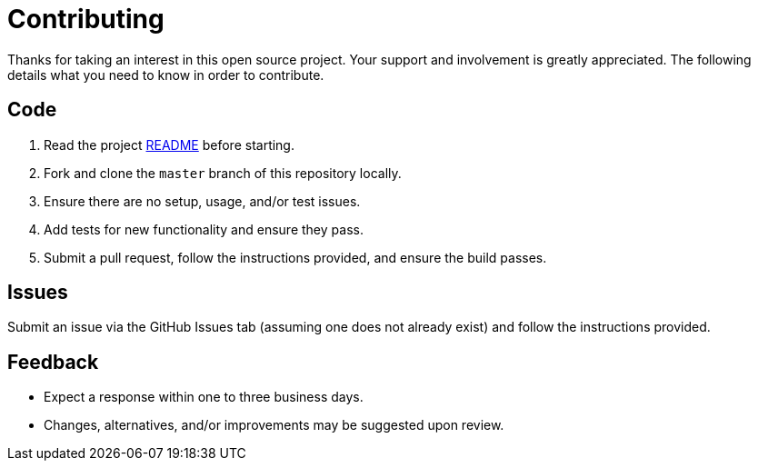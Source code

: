 = Contributing

Thanks for taking an interest in this open source project. Your support and involvement is greatly
appreciated. The following details what you need to know in order to contribute.

== Code

. Read the project link:README.adoc[README] before starting.
. Fork and clone the `master` branch of this repository locally.
. Ensure there are no setup, usage, and/or test issues.
. Add tests for new functionality and ensure they pass.
. Submit a pull request, follow the instructions provided, and ensure the build passes.

== Issues

Submit an issue via the GitHub Issues tab (assuming one does not already exist) and follow the
instructions provided.

== Feedback

* Expect a response within one to three business days.
* Changes, alternatives, and/or improvements may be suggested upon review.
